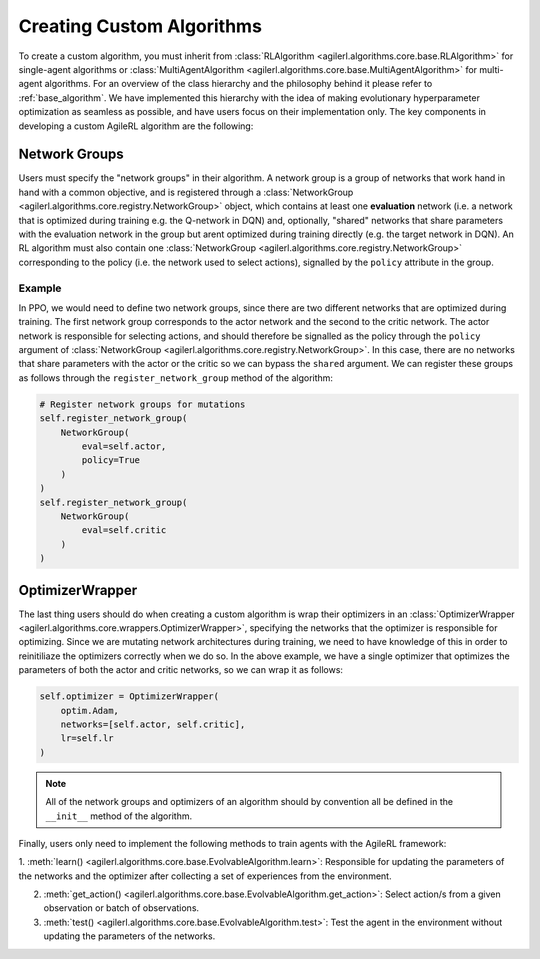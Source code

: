 Creating Custom Algorithms
==========================

To create a custom algorithm, you must inherit from :class:`RLAlgorithm <agilerl.algorithms.core.base.RLAlgorithm>` for 
single-agent algorithms or :class:`MultiAgentAlgorithm <agilerl.algorithms.core.base.MultiAgentAlgorithm>` for multi-agent 
algorithms. For an overview of the class hierarchy and the philosophy behind it please refer to :ref:`base_algorithm`. We have implemented 
this hierarchy with the idea of making evolutionary hyperparameter optimization as seamless as possible, and have users focus on their 
implementation only. The key components in developing a custom AgileRL algorithm are the following:

Network Groups
--------------

Users must specify the "network groups" in their algorithm. A network group is a group of networks that work hand in hand with a common objective, 
and is registered through a :class:`NetworkGroup <agilerl.algorithms.core.registry.NetworkGroup>` object, which contains at least one 
**evaluation** network (i.e. a network that is optimized during training e.g. the Q-network in DQN) and, optionally, "shared" networks that share 
parameters with the evaluation network in the group but arent optimized during training directly (e.g. the target network in DQN). An RL algorithm 
must also contain one :class:`NetworkGroup <agilerl.algorithms.core.registry.NetworkGroup>` corresponding to the policy (i.e. the network used to 
select actions), signalled by the ``policy`` attribute in the group. 

Example
~~~~~~~

In PPO, we would need to define two network groups, since there are two different networks that are optimized during training. The first network group
corresponds to the actor network and the second to the critic network. The actor network is responsible for selecting actions, and should therefore be signalled 
as the policy through the ``policy`` argument of :class:`NetworkGroup <agilerl.algorithms.core.registry.NetworkGroup>`. In this case, there are no networks that 
share parameters with the actor or the critic so we can bypass the ``shared`` argument. We can register these groups as follows through the ``register_network_group``
method of the algorithm:

.. code-block:: python

    # Register network groups for mutations
    self.register_network_group(
        NetworkGroup(
            eval=self.actor,
            policy=True
        )
    )
    self.register_network_group(
        NetworkGroup(
            eval=self.critic
        )
    )

OptimizerWrapper
----------------

The last thing users should do when creating a custom algorithm is wrap their optimizers in an :class:`OptimizerWrapper <agilerl.algorithms.core.wrappers.OptimizerWrapper>`, 
specifying the networks that the optimizer is responsible for optimizing. Since we are mutating network architectures during training, we need to have knowledge of 
this in order to reinitiliaze the optimizers correctly when we do so. In the above example, we have a single optimizer that optimizes the parameters of both the actor and critic networks, 
so we can wrap it as follows:

.. code-block:: python

    self.optimizer = OptimizerWrapper(
        optim.Adam,
        networks=[self.actor, self.critic],
        lr=self.lr
    )

.. note::
    All of the network groups and optimizers of an algorithm should by convention all be defined in the ``__init__`` method of the algorithm.

Finally, users only need to implement the following methods to train agents with the AgileRL framework:

1. :meth:`learn() <agilerl.algorithms.core.base.EvolvableAlgorithm.learn>`: Responsible for updating the parameters of the networks and the optimizer after collecting 
a set of experiences from the environment.

2. :meth:`get_action() <agilerl.algorithms.core.base.EvolvableAlgorithm.get_action>`: Select action/s from a given observation or batch of observations.
   
3. :meth:`test() <agilerl.algorithms.core.base.EvolvableAlgorithm.test>`: Test the agent in the environment without updating the parameters of the networks.